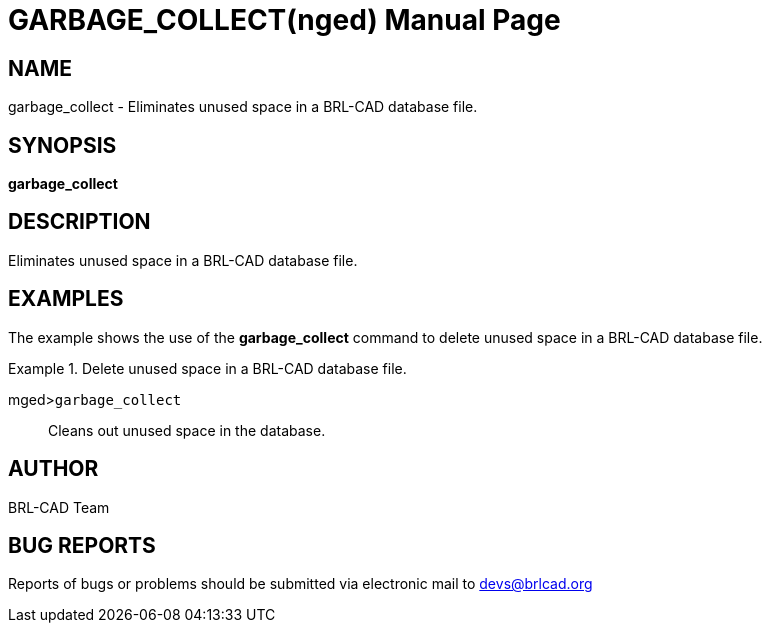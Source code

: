 = GARBAGE_COLLECT(nged)
BRL-CAD Team
ifndef::site-gen-antora[:doctype: manpage]
:man manual: BRL-CAD User Commands
:man source: BRL-CAD
:page-role: manpage

== NAME

garbage_collect - Eliminates unused space in a BRL-CAD database
	file.
   

== SYNOPSIS

*garbage_collect*

== DESCRIPTION

Eliminates unused space in a BRL-CAD database file. 

== EXAMPLES

The example shows the use of the [cmd]*garbage_collect* command to delete unused space in a BRL-CAD database file. 

.Delete unused space in a BRL-CAD database file.
====

[prompt]#mged>#[ui]`garbage_collect`::
Cleans out unused space in the database. 
====

== AUTHOR

BRL-CAD Team

== BUG REPORTS

Reports of bugs or problems should be submitted via electronic mail to mailto:devs@brlcad.org[]